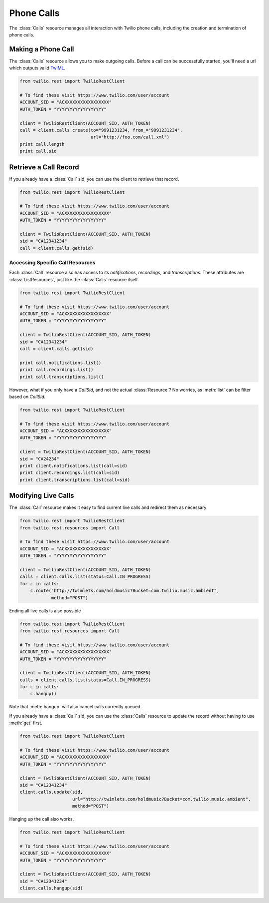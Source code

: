 .. module:: twilio.rest

=====================
Phone Calls
=====================

The :class:`Calls` resource manages all interaction with Twilio phone calls,
including the creation and termination of phone calls.

Making a Phone Call
-------------------

The :class:`Calls` resource allows you to make outgoing calls. Before a call
can be successfully started, you'll need a url which outputs valid `TwiML
<http://www.twilio.com/docs/api/twiml/>`_.

.. code-block:: python

    from twilio.rest import TwilioRestClient

    # To find these visit https://www.twilio.com/user/account
    ACCOUNT_SID = "ACXXXXXXXXXXXXXXXXX"
    AUTH_TOKEN = "YYYYYYYYYYYYYYYYYY"

    client = TwilioRestClient(ACCOUNT_SID, AUTH_TOKEN)
    call = client.calls.create(to="9991231234, from_="9991231234",
                               url="http://foo.com/call.xml")
    print call.length
    print call.sid

Retrieve a Call Record
-------------------------

If you already have a :class:`Call` sid, you can use the client to retrieve that record.

.. code-block:: python

    from twilio.rest import TwilioRestClient

    # To find these visit https://www.twilio.com/user/account
    ACCOUNT_SID = "ACXXXXXXXXXXXXXXXXX"
    AUTH_TOKEN = "YYYYYYYYYYYYYYYYYY"

    client = TwilioRestClient(ACCOUNT_SID, AUTH_TOKEN)
    sid = "CA12341234"
    call = client.calls.get(sid)

Accessing Specific Call Resources
>>>>>>>>>>>>>>>>>>>>>>>>>>>>>>>>>>

Each :class:`Call` resource also has access to its `notifications`, `recordings`, and `transcriptions`. These attributes are :class:`ListResources`, just like the :class:`Calls` resource itself.

.. code-block:: python

    from twilio.rest import TwilioRestClient

    # To find these visit https://www.twilio.com/user/account
    ACCOUNT_SID = "ACXXXXXXXXXXXXXXXXX"
    AUTH_TOKEN = "YYYYYYYYYYYYYYYYYY"

    client = TwilioRestClient(ACCOUNT_SID, AUTH_TOKEN)
    sid = "CA12341234"
    call = client.calls.get(sid)

    print call.notifications.list()
    print call.recordings.list()
    print call.transcriptions.list()

However, what if you only have a `CallSid`, and not the actual :class:`Resource`? No worries, as :meth:`list` can be filter based on `CallSid`.

.. code-block:: python

    from twilio.rest import TwilioRestClient

    # To find these visit https://www.twilio.com/user/account
    ACCOUNT_SID = "ACXXXXXXXXXXXXXXXXX"
    AUTH_TOKEN = "YYYYYYYYYYYYYYYYYY"

    client = TwilioRestClient(ACCOUNT_SID, AUTH_TOKEN)
    sid = "CA24234"
    print client.notifications.list(call=sid)
    print client.recordings.list(call=sid)
    print client.transcriptions.list(call=sid)


Modifying Live Calls
--------------------

The :class:`Call` resource makes it easy to find current live calls and redirect them as necessary

.. code-block:: python

    from twilio.rest import TwilioRestClient
    from twilio.rest.resources import Call

    # To find these visit https://www.twilio.com/user/account
    ACCOUNT_SID = "ACXXXXXXXXXXXXXXXXX"
    AUTH_TOKEN = "YYYYYYYYYYYYYYYYYY"

    client = TwilioRestClient(ACCOUNT_SID, AUTH_TOKEN)
    calls = client.calls.list(status=Call.IN_PROGRESS)
    for c in calls:
        c.route("http://twimlets.com/holdmusic?Bucket=com.twilio.music.ambient", 
                method="POST")

Ending all live calls is also possible

.. code-block:: python

    from twilio.rest import TwilioRestClient
    from twilio.rest.resources import Call

    # To find these visit https://www.twilio.com/user/account
    ACCOUNT_SID = "ACXXXXXXXXXXXXXXXXX"
    AUTH_TOKEN = "YYYYYYYYYYYYYYYYYY"

    client = TwilioRestClient(ACCOUNT_SID, AUTH_TOKEN)
    calls = client.calls.list(status=Call.IN_PROGRESS)
    for c in calls:
        c.hangup()

Note that :meth:`hangup` will also cancel calls currently queued.

If you already have a :class:`Call` sid, you can use the :class:`Calls`
resource to update the record without having to use :meth:`get` first.

.. code-block:: python

    from twilio.rest import TwilioRestClient

    # To find these visit https://www.twilio.com/user/account
    ACCOUNT_SID = "ACXXXXXXXXXXXXXXXXX"
    AUTH_TOKEN = "YYYYYYYYYYYYYYYYYY"

    client = TwilioRestClient(ACCOUNT_SID, AUTH_TOKEN)
    sid = "CA12341234"
    client.calls.update(sid, 
                        url="http://twimlets.com/holdmusic?Bucket=com.twilio.music.ambient", 
                        method="POST")

Hanging up the call also works.

.. code-block:: python

    from twilio.rest import TwilioRestClient

    # To find these visit https://www.twilio.com/user/account
    ACCOUNT_SID = "ACXXXXXXXXXXXXXXXXX"
    AUTH_TOKEN = "YYYYYYYYYYYYYYYYYY"

    client = TwilioRestClient(ACCOUNT_SID, AUTH_TOKEN)
    sid = "CA12341234"
    client.calls.hangup(sid)
